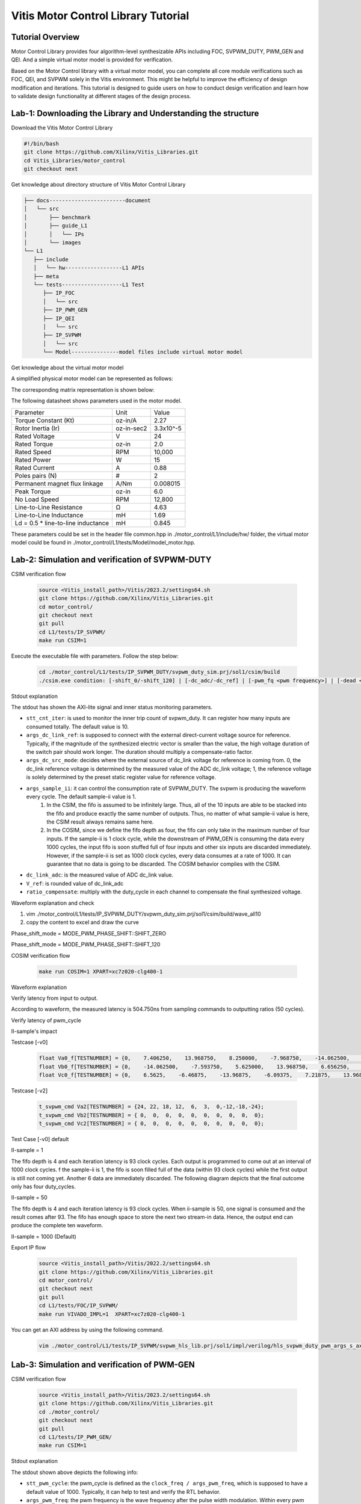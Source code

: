 .. 
   Copyright (C) 2022-2023, Advanced Micro Devices, Inc.
   SPDX-License-Identifier: X11
   
   Permission is hereby granted, free of charge, to any person obtaining a copy
   of this software and associated documentation files (the "Software"), to deal
   in the Software without restriction, including without limitation the rights
   to use, copy, modify, merge, publish, distribute, sublicense, and/or sell
   copies of the Software, and to permit persons to whom the Software is
   furnished to do so, subject to the following conditions:
   
   The above copyright notice and this permission notice shall be included in all
   copies or substantial portions of the Software.
   
   THE SOFTWARE IS PROVIDED "AS IS", WITHOUT WARRANTY OF ANY KIND, EXPRESS OR
   IMPLIED, INCLUDING BUT NOT LIMITED TO THE WARRANTIES OF MERCHANTABILITY,
   FITNESS FOR A PARTICULAR PURPOSE AND NONINFRINGEMENT. IN NO EVENT SHALL THE
   X CONSORTIUM BE LIABLE FOR ANY CLAIM, DAMAGES OR OTHER LIABILITY, 
   WHETHER IN AN ACTION OF CONTRACT, TORT OR OTHERWISE, ARISING FROM,
   OUT OF OR IN CONNECTION WITH THE SOFTWARE OR THE USE OR OTHER DEALINGS
   IN THE SOFTWARE.
   
   Except as contained in this notice, the name of Advanced Micro Devices 
   shall not be used in advertising or otherwise to promote the sale,
   use or other dealings in this Software without prior written authorization 
   from Advanced Micro Devices, Inc.

.. meta::
   :keywords: Vitis, Motor Control, Vitis Motor Control Library, Alveo
   :description: AMD Vitis |trade| Motor Control Library is an open-sourced Vitis library written in C++ for accelerating Motor Control applications in a variety of use cases.
   :xlnxdocumentclass: Document
   :xlnxdocumenttype: Tutorials

.. _brief:

=====================================
Vitis Motor Control Library Tutorial
=====================================

Tutorial Overview
----------------------------------------------

Motor Control Library provides four algorithm-level synthesizable APIs including FOC, SVPWM_DUTY, PWM_GEN and QEI. And a simple virtual motor model is provided for verification.

Based on the Motor Control library with a virtual motor model, you can complete all core module verifications such as FOC, QEI, and SVPWM solely in the Vitis environment. This might be helpful to improve the efficiency of design modification and iterations. This tutorial is designed to guide users on how to conduct design verification and learn how to validate design functionality at different stages of the design process.

Lab-1: Downloading the Library and Understanding the structure
---------------------------------------------------------------------------------------------

Download the Vitis Motor Control Library

.. code-block:: shell

   #!/bin/bash
   git clone https://github.com/Xilinx/Vitis_Libraries.git
   cd Vitis_Libraries/motor_control
   git checkout next

Get knowledge about directory structure of Vitis Motor Control Library

.. code-block:: shell

   ├── docs------------------------document
   │   └── src
   │       ├── benchmark
   │       ├── guide_L1
   │       │   └── IPs
   │       └── images
   └── L1
      ├── include
      │   └── hw------------------L1 APIs
      ├── meta
      └── tests-------------------L1 Test
         ├── IP_FOC
         │   └── src
         ├── IP_PWM_GEN
         ├── IP_QEI
         │   └── src
         ├── IP_SVPWM
         │   └── src
         └── Model---------------model files include virtual motor model

Get knowledge about the virtual motor model

A simplified physical motor model can be represented as follows:

.. image:: /images/tutorial_motor1.png
   :alt: motor1
   :scale: 70%
   :align: center

.. image:: /images/tutorial_motor2.png
   :alt: motor2
   :scale: 70%
   :align: center

The corresponding matrix representation is shown below:

.. image:: /images/tutorial_equation.png
   :alt: equation
   :scale: 70%
   :align: center

The following datasheet shows parameters used in the motor model.

+-----------------------------------------+----------+-----------+
|              Parameter                  |   Unit   |   Value   |
+-----------------------------------------+----------+-----------+
|         Torque Constant (Kt)            |  oz-in/A |    2.27   |
+-----------------------------------------+----------+-----------+
|          Rotor Inertia (Ir)             |oz-in-sec2| 3.3x10^-5 |
+-----------------------------------------+----------+-----------+
|            Rated Voltage                |     V    |     24    |
+-----------------------------------------+----------+-----------+
|            Rated Torque                 |  oz-in   |    2.0    |
+-----------------------------------------+----------+-----------+
|             Rated Speed                 |   RPM    |  10,000   |
+-----------------------------------------+----------+-----------+
|             Rated Power                 |    W     |     15    |
+-----------------------------------------+----------+-----------+
|            Rated Current                |    A     |    0.88   |
+-----------------------------------------+----------+-----------+
|            Poles pairs (N)              |    #     |     2     |
+-----------------------------------------+----------+-----------+
|       Permanent magnet flux linkage     |   A/Nm   |  0.008015 |
+-----------------------------------------+----------+-----------+
|             Peak Torque                 |   oz-in  |    6.0    |
+-----------------------------------------+----------+-----------+
|            No Load Speed                |   RPM    |   12,800  |
+-----------------------------------------+----------+-----------+
|        Line-to-Line Resistance          |    Ω     |    4.63   |
+-----------------------------------------+----------+-----------+
|        Line-to-Line Inductance          |    mH    |    1.69   |
+-----------------------------------------+----------+-----------+
|   Ld = 0.5 * line-to-line inductance    |    mH    |   0.845   |
+-----------------------------------------+----------+-----------+

These parameters could be set in the header file common.hpp in ./motor_control/L1/include/hw/ folder, the virtual motor model could be found in ./motor_control/L1/tests/Model/model_motor.hpp.

Lab-2: Simulation and verification of SVPWM-DUTY
------------------------------------------------

CSIM verification flow

   .. code-block:: shell

      source <Vitis_install_path>/Vitis/2023.2/settings64.sh
      git clone https://github.com/Xilinx/Vitis_Libraries.git
      cd motor_control/
      git checkout next 
      git pull
      cd L1/tests/IP_SVPWM/
      make run CSIM=1

Execute the executable file with parameters. Follow the step below:

   .. code-block:: shell

      cd ./motor_control/L1/tests/IP_SVPWM_DUTY/svpwm_duty_sim.prj/sol1/csim/build
      ./csim.exe condition: [-shift_0/-shift_120] | [-dc_adc/-dc_ref] | [-pwm_fq <pwm frequency>] | [-dead <dead cycles>] [-ii <sampling II>] [-cnt <Number of input>]   

Stdout explanation

.. image:: /images/tutorial_svpwm_duty_stdout.png
   :alt: svpwm_duty_stdout
   :scale: 70%
   :align: center

The stdout has shown the AXI-lite signal and inner status monitoring parameters.

* ``stt_cnt_iter``: is used to monitor the inner trip count of svpwm_duty.  It can register how many inputs are consumed totally. The default value is 10.
* ``args_dc_link_ref``: is supposed to connect with the external direct-current voltage source for reference. Typically, if the magnitude of the synthesized electric vector is smaller than the value, the high voltage duration of the switch pair should work longer. The duration should multiply a compensate-ratio factor.
* ``args_dc_src_mode``: decides where the external source of dc_link voltage for reference is coming from. 0, the dc_link reference voltage is determined by the measured value of the ADC dc_link voltage; 1, the reference voltage is solely determined by the preset static register value for reference voltage.
* ``args_sample_ii``: it can control the consumption rate of SVPWM_DUTY. The svpwm is producing the waveform every cycle. The default sample-ii value is 1. 
   1. In the CSIM, the fifo is assumed to be infinitely large. Thus, all of the 10 inputs are able to be stacked into the fifo and produce exactly the same number of outputs. Thus, no matter of what sample-ii value is here, the CSIM result always remains same here.
   2. In the COSIM, since we define the fifo depth as four, the fifo can only take in the maximum number of four inputs. If the sample-ii is 1 clock cycle, while the downstream of PWM_GEN is consuming the data every 1000 cycles, the input fifo is soon stuffed full of four inputs and other six inputs are discarded immediately. However, if the sample-ii is set as 1000 clock cycles, every data consumes at a rate of 1000. It can guarantee that no data is going to be discarded. The COSIM behavior complies with the CSIM.
* ``dc_link_adc``: is the measured value of ADC dc_link value.
* ``V_ref``: is rounded value of dc_link_adc
* ``ratio_compensate``: multiply with the duty_cycle in each channel to compensate the final synthesized voltage.

Waveform explanation and check

1. vim ./motor_control/L1/tests/IP_SVPWM_DUTY/svpwm_duty_sim.prj/sol1/csim/build/wave_all10
2. copy the content to excel and draw the curve

Phase_shift_mode = MODE_PWM_PHASE_SHIFT::SHIFT_ZERO

.. image:: /images/tutorial_svpwm_duty_csim_shiftzero.png
   :alt: svpwm_duty_csim_shiftzero
   :scale: 70%
   :align: center

Phase_shift_mode = MODE_PWM_PHASE_SHIFT::SHIFT_120

.. image:: /images/tutorial_svpwm_duty_csim_shift120.png
   :alt: svpwm_duty_csim_shift120
   :scale: 70%
   :align: center

COSIM verification flow

   .. code-block:: shell

      make run COSIM=1 XPART=xc7z020-clg400-1

Waveform explanation

Verify latency from input to output.

.. image:: /images/tutorial_svpwm_duty_cosim1.png
   :alt: svpwm_duty_cosim1
   :scale: 70%
   :align: center

According to waveform, the measured latency is 504.750ns from sampling commands to outputting ratios (50 cycles).

Verify latency of pwm_cycle 

.. image:: /images/tutorial_svpwm_duty_cosim2.png
   :alt: svpwm_duty_cosim2
   :scale: 70%
   :align: center

II-sample's impact

Testcase [-v0]

   .. code-block:: cpp

      float Va0_f[TESTNUMBER] = {0,    7.406250,    13.968750,    8.250000,    -7.968750,    -14.062500,    -7.312500,    6.187500,    MAX_VAL_PWM,    -MAX_VAL_PWM};
      float Vb0_f[TESTNUMBER] = {0,    -14.062500,    -7.593750,    5.625000,    13.968750,    6.656250,    -6.750000,    -14.062500,    MAX_VAL_PWM,    -MAX_VAL_PWM};                                        
      float Vc0_f[TESTNUMBER] = {0,    6.5625,    -6.46875,    -13.96875,    -6.09375,    7.21875,    13.96875,    7.78125,    MAX_VAL_PWM,    -MAX_VAL_PWM};

Testcase [-v2]

   .. code-block:: cpp

      t_svpwm_cmd Va2[TESTNUMBER] = {24, 22, 18, 12,  6,  3,  0,-12,-18,-24};                    
      t_svpwm_cmd Vb2[TESTNUMBER] = { 0,  0,  0,  0,  0,  0,  0,  0,  0,  0};                                        
      t_svpwm_cmd Vc2[TESTNUMBER] = { 0,  0,  0,  0,  0,  0,  0,  0,  0,  0};  

Test Case [-v0] default

II-sample = 1

The fifo depth is 4 and each iteration latency is 93 clock cycles.  Each output is programmed to come out at an interval of 1000 clock cycles. f the sample-ii is 1, the fifo is soon filled full of the data (within 93 clock cycles) while the first output is still not coming yet.  Another 6 data are immediately discarded. The following diagram depicts that the final outcome only has four duty_cycles.

.. image:: /images/tutorial_svpwm_duty_cosim_iisample1.png
   :alt: svpwm_duty_cosim_iisample1
   :scale: 70%
   :align: center

II-sample = 50

The fifo depth is 4 and each iteration latency is 93 clock cycles. When ii-sample is 50, one signal is consumed and the result comes after 93. The fifo has enough space to store the next two stream-in data. Hence, the output end can produce the complete ten waveform.

.. image:: /images/tutorial_svpwm_duty_cosim_iisample50.png
   :alt: svpwm_duty_cosim_iisample50
   :scale: 70%
   :align: center

II-sample = 1000 (Default)

.. image:: /images/tutorial_svpwm_duty_cosim_iisample1000.png
   :alt: svpwm_duty_cosim_iisample1000
   :scale: 70%
   :align: center

Export IP flow

   .. code-block:: shell

      source <Vitis_install_path>/Vitis/2022.2/settings64.sh
      git clone https://github.com/Xilinx/Vitis_Libraries.git
      cd motor_control/
      git checkout next 
      git pull
      cd L1/tests/FOC/IP_SVPWM/
      make run VIVADO_IMPL=1  XPART=xc7z020-clg400-1

You can get an AXI address by using the following command.

   .. code-block:: shell

      vim ./motor_control/L1/tests/IP_SVPWM/svpwm_hls_lib.prj/sol1/impl/verilog/hls_svpwm_duty_pwm_args_s_axi.v

Lab-3: Simulation and verification of PWM-GEN
---------------------------------------------

CSIM verification flow

   .. code-block:: shell

      source <Vitis_install_path>/Vitis/2023.2/settings64.sh
      git clone https://github.com/Xilinx/Vitis_Libraries.git
      cd ./motor_control/
      git checkout next 
      git pull
      cd L1/tests/IP_PWM_GEN/
      make run CSIM=1

Stdout explanation

.. image:: /images/tutorial_pwm_gen_stdout.png
   :alt: pwm_gen_stdout
   :scale: 70%
   :align: center

The stdout shown above depicts the following info:

* ``stt_pwm_cycle``: the pwm_cycle is defined as the ``clock_freq / args_pwm_freq``, which is supposed to have a default value of 1000. Typically, it can help to test and verify the RTL behavior.
* ``args_pwm_freq``: the pwm frequency is the wave frequency after the pulse width modulation. Within every pwm cycle = ``[1 / args_pwm_freq]``, the high voltage duration can be modulated as any value within the range of 0~pwm_cycle.
* ``args_dead_cycles``: the upper and lower switches on the same bridge cannot switch simultaneously, otherwise the overloaded transient current on this branch causes irrevertible damage to the system.  Thus, for every complementary swtich pair, the upper switch reacts a dead_cycles times ahead of the lower switch.
* ``args_phase_shift``: it determines the phase_shift mode. 0, there is no phase_shift in the gating and sync. 1, there is 120-degree phase_shift in the svpwm.
* ``args_sample_ii``: it determines the consumption rate of hls_pwm_gen. The default consumption rate is ii = 1000. 
   1. In the CSIM, the fifo is assumed to be infinitely large. Thus, all of the 10 inputs are able to be stacked into the fifo and produce exactly the same number of outputs. Thus, no matter of what sample-ii value is here, the CSIM result always remains same here.
   2. In the COSIM, the default fifo depth is 2.  The hls_pwm_gen consumes every input and produces 1000 output, with a pipeline interval of 1 clock cycle. Hence, ii > 1000 has the previous input produce the output twice.  The COSIM -ii=2000 diagram depicts the phenomenon.

COSIM verification flow

Waveform explanation, in which II = 1000 complete 10 waveform.

.. image:: /images/tutorial_pwm_gen_cosim1.png
   :alt: pwm_gen_cosim1
   :scale: 70%
   :align: center

-ii = 2000

The hls_pwm_gen read once at the beginning, so produce the exact waveform as [-ii = 1000]. However, since the sampling rate is set as [-ii = 2000], the wave produces as the usual rate., the wave after 1 is producing the wave twice.

.. image:: /images/tutorial_pwm_gen_cosim2.png
   :alt: pwm_gen_cosim2
   :scale: 70%
   :align: center

Export IP flow

   .. code-block:: shell

      source <Vitis_install_path>/Vitis/2022.2/settings64.sh
      git clone https://github.com/Xilinx/Vitis_Libraries.git
      cd ./motor_control/
      git checkout next 
      git pull
      cd L1/tests/IP_PWM_GEN/
      make run VIVADO_IMPL=1  XPART=xc7z020-clg400-1

User can get AXI address by using the command below.

   .. code-block:: shell

      vim ./motor_control/L1/tests/IP_PWM_GEN/pwm_gen.prj/sol1/impl/verilog/hls_pwm_gen_pwm_args_s_axi.v


Tutorial Summary
------------------

Through the above tutorial labs, it can be seen that the development process based on Vitis HLS can cover most of the development and validation work in traditional RTL based flow and C/C++ based flow, and the efficiency is very high. When users need customized changes and optimized designs, they can benefit from Vitis' development flow.

The tutorial will be developed to cover more Motor Contorl motheds and their combinations, flows, and classic applications.

.. |trade|  unicode:: U+02122 .. TRADEMARK SIGN
   :ltrim:
.. |reg|    unicode:: U+000AE .. REGISTERED TRADEMARK SIGN
   :ltrim: